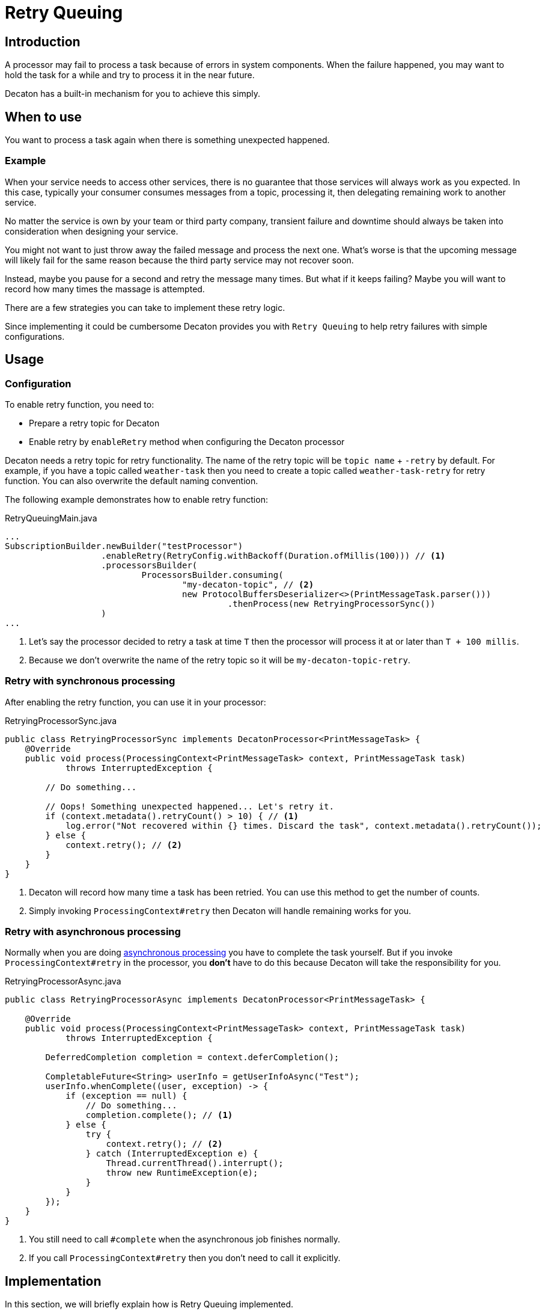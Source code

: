 = Retry Queuing
:base_version: 0.0.39-SNAPSHOT
:modules: processor

== Introduction
A processor may fail to process a task because of errors in system components.
When the failure happened, you may want to hold the task for a while and try to process it in the near future.

Decaton has a built-in mechanism for you to achieve this simply.

== When to use
You want to process a task again when there is something unexpected happened.

=== Example
When your service needs to access other services, there is no guarantee that those services will always work as you expected.
In this case, typically your consumer consumes messages from a topic, processing it, then delegating remaining work to another service.

No matter the service is own by your team or third party company, transient failure and downtime should always be taken into consideration when designing your service.

You might not want to just throw away the failed message and process the next one.
What's worse is that the upcoming message will likely fail for the same reason because the third party service may not recover soon.

Instead, maybe you pause for a second and retry the message many times.
But what if it keeps failing? Maybe you will want to record how many times the massage is attempted.

There are a few strategies you can take to implement these retry logic.

Since implementing it could be cumbersome Decaton provides you with `Retry Queuing` to help retry failures with simple configurations.

== Usage

=== Configuration
To enable retry function, you need to:

* Prepare a retry topic for Decaton
* Enable retry by `enableRetry` method when configuring the Decaton processor

Decaton needs a retry topic for retry functionality. The name of the retry topic will be `topic name` + `-retry` by default.
For example, if you have a topic called `weather-task` then you need to create a topic called `weather-task-retry` for retry function.
You can also overwrite the default naming convention.

The following example demonstrates how to enable retry function:

[source,java]
.RetryQueuingMain.java
----
...
SubscriptionBuilder.newBuilder("testProcessor")
                   .enableRetry(RetryConfig.withBackoff(Duration.ofMillis(100))) // <1>
                   .processorsBuilder(
                           ProcessorsBuilder.consuming(
                                   "my-decaton-topic", // <2>
                                   new ProtocolBuffersDeserializer<>(PrintMessageTask.parser()))
                                            .thenProcess(new RetryingProcessorSync())
                   )
...
----
<1> Let's say the processor decided to retry a task at time `T` then the processor will process it at or later than `T + 100 millis`.
<2> Because we don't overwrite the name of the retry topic so it will be `my-decaton-topic-retry`.

=== Retry with synchronous processing
After enabling the retry function, you can use it in your processor:

[source,java]
.RetryingProcessorSync.java
----
public class RetryingProcessorSync implements DecatonProcessor<PrintMessageTask> {
    @Override
    public void process(ProcessingContext<PrintMessageTask> context, PrintMessageTask task)
            throws InterruptedException {

        // Do something...

        // Oops! Something unexpected happened... Let's retry it.
        if (context.metadata().retryCount() > 10) { // <1>
            log.error("Not recovered within {} times. Discard the task", context.metadata().retryCount());
        } else {
            context.retry(); // <2>
        }
    }
}
----
<1> Decaton will record how many time a task has been retried. You can use this method to get the number of counts.
<2> Simply invoking `ProcessingContext#retry` then Decaton will handle remaining works for you.

=== Retry with asynchronous processing

Normally when you are doing link:./getting-started.adoc#asynchronous-processing-completion[asynchronous processing] you have to complete the task yourself.
But if you invoke `ProcessingContext#retry` in the processor, you **don't** have to do this because Decaton will take the responsibility for you.

[source,java]
.RetryingProcessorAsync.java
----
public class RetryingProcessorAsync implements DecatonProcessor<PrintMessageTask> {
    
    @Override
    public void process(ProcessingContext<PrintMessageTask> context, PrintMessageTask task)
            throws InterruptedException {

        DeferredCompletion completion = context.deferCompletion();

        CompletableFuture<String> userInfo = getUserInfoAsync("Test");
        userInfo.whenComplete((user, exception) -> {
            if (exception == null) {
                // Do something...
                completion.complete(); // <1>
            } else {
                try {
                    context.retry(); // <2>
                } catch (InterruptedException e) {
                    Thread.currentThread().interrupt();
                    throw new RuntimeException(e);
                }
            }
        });
    }
}
----
<1> You still need to call `#complete` when the asynchronous job finishes normally.  
<2> If you call `ProcessingContext#retry` then you don't need to call it explicitly.

== Implementation
In this section, we will briefly explain how is Retry Queuing implemented.

When user invoked `ProcessingContext#retry`, the following things happen:

1. The current task is marked as completed.
2. The task is produced to `retry` topic with the metadata that records when the take should be retried.
3. The consumer inside Decaton actually subscribes to both normal topic and `retry` topic when you enable the retry function.
   When the polled task is about to be processed, Decaton will first look at its metadata to make sure it can be processed.
   If it is not the time to process it, Decaton will wait until the task can be processed. So the following task processed by the same thread will be blocked for a while.
